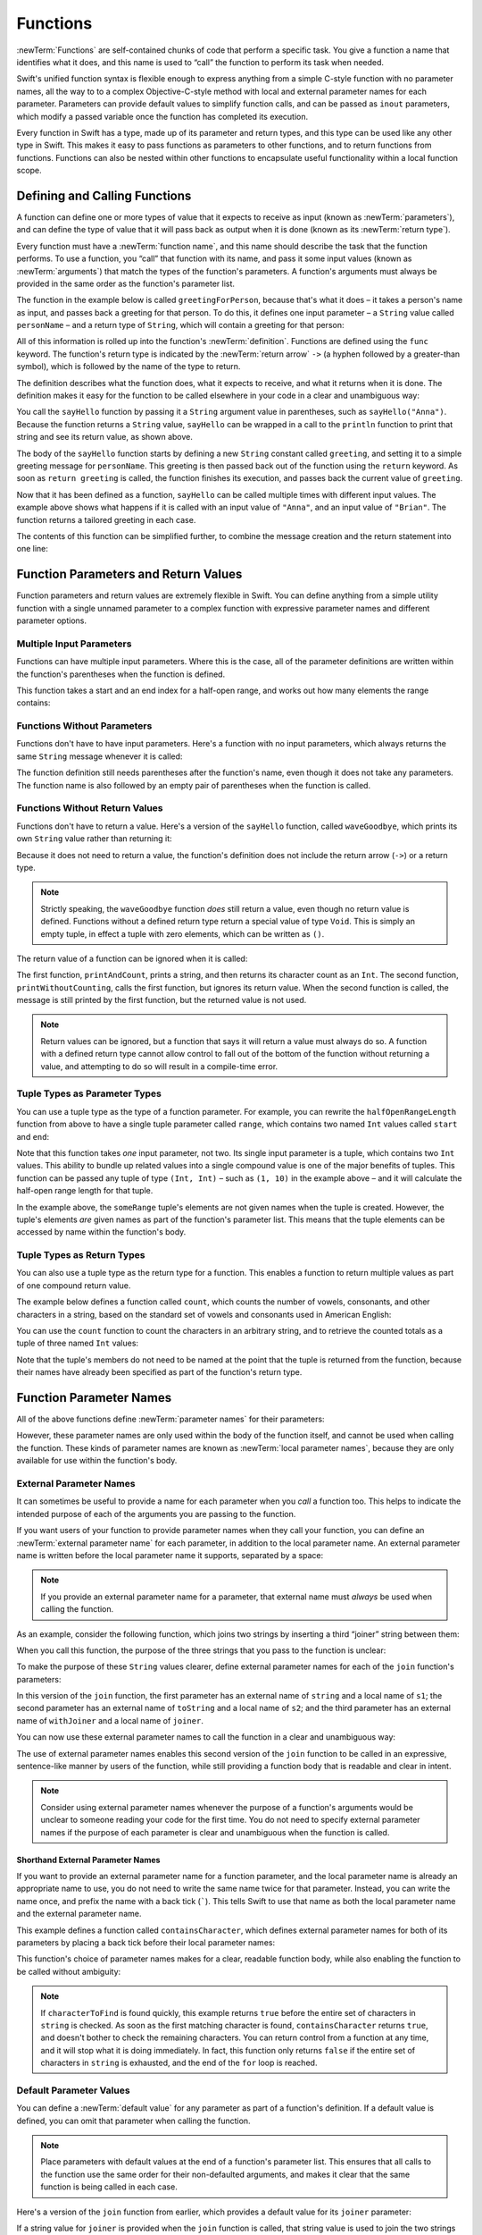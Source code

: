 Functions
=========

:newTerm:`Functions` are self-contained chunks of code that perform a specific task.
You give a function a name that identifies what it does,
and this name is used to “call” the function to perform its task when needed.

Swift's unified function syntax is flexible enough to express anything from
a simple C-style function with no parameter names,
all the way to to a complex Objective-C-style method
with local and external parameter names for each parameter.
Parameters can provide default values to simplify function calls,
and can be passed as ``inout`` parameters,
which modify a passed variable once the function has completed its execution.

Every function in Swift has a type, made up of its parameter and return types,
and this type can be used like any other type in Swift.
This makes it easy to pass functions as parameters to other functions,
and to return functions from functions.
Functions can also be nested within other functions
to encapsulate useful functionality within a local function scope.

.. TODO: should this chapter mention __FUNCTION__
   (as described in the release notes for 2014-03-12)?

.. _Functions_DefiningAndCallingFunctions:

Defining and Calling Functions
------------------------------

A function can define one or more types of value that it expects to receive as input
(known as :newTerm:`parameters`),
and can define the type of value that it will pass back as output when it is done
(known as its :newTerm:`return type`).

Every function must have a :newTerm:`function name`,
and this name should describe the task that the function performs.
To use a function, you “call” that function with its name,
and pass it some input values (known as :newTerm:`arguments`)
that match the types of the function's parameters.
A function's arguments must always be provided in the same order
as the function's parameter list.

The function in the example below is called ``greetingForPerson``,
because that's what it does –
it takes a person's name as input,
and passes back a greeting for that person.
To do this, it defines one input parameter –
a ``String`` value called ``personName`` –
and a return type of ``String``,
which will contain a greeting for that person:

.. testcode:: definingAndCalling

   -> func sayHello(personName: String) -> String {
         let greeting = "Hello, " + personName + "!"
         return greeting
      }

All of this information is rolled up into the function's :newTerm:`definition`.
Functions are defined using the ``func`` keyword.
The function's return type is indicated by the :newTerm:`return arrow` ``->``
(a hyphen followed by a greater-than symbol),
which is followed by the name of the type to return.

The definition describes what the function does,
what it expects to receive,
and what it returns when it is done.
The definition makes it easy for the function to be called
elsewhere in your code in a clear and unambiguous way:

.. testcode:: definingAndCalling

   -> println(sayHello("Anna"))
   <- Hello, Anna!
   -> println(sayHello("Brian"))
   <- Hello, Brian!

You call the ``sayHello`` function by passing it a ``String`` argument value in parentheses,
such as ``sayHello("Anna")``.
Because the function returns a ``String`` value,
``sayHello`` can be wrapped in a call to the ``println`` function
to print that string and see its return value, as shown above.

The body of the ``sayHello`` function starts by
defining a new ``String`` constant called ``greeting``,
and setting it to a simple greeting message for ``personName``.
This greeting is then passed back out of the function using the ``return`` keyword.
As soon as ``return greeting`` is called,
the function finishes its execution,
and passes back the current value of ``greeting``.

Now that it has been defined as a function,
``sayHello`` can be called multiple times with different input values.
The example above shows what happens if it is called with an input value of ``"Anna"``,
and an input value of ``"Brian"``.
The function returns a tailored greeting in each case.

The contents of this function can be simplified further,
to combine the message creation and the return statement into one line:

.. testcode:: definingAndCalling

   -> func sayHelloAgain(personName: String) -> String {
         return "Hello again, " + personName + "!"
      }
   -> println(sayHelloAgain("Anna"))
   <- Hello again, Anna!

.. _Functions_FunctionParametersAndReturnValues:

Function Parameters and Return Values
-------------------------------------

Function parameters and return values are extremely flexible in Swift.
You can define anything from a simple utility function with a single unnamed parameter
to a complex function with expressive parameter names and different parameter options.

.. _Functions_MultipleInputParameters:

Multiple Input Parameters
~~~~~~~~~~~~~~~~~~~~~~~~~

Functions can have multiple input parameters.
Where this is the case,
all of the parameter definitions are written within the function's parentheses
when the function is defined.

This function takes a start and an end index for a half-open range,
and works out how many elements the range contains:

.. testcode:: multipleInputParameters

   -> func halfOpenRangeLength(start: Int, end: Int) -> Int {
         return end - start
      }
   -> println(halfOpenRangeLength(1, 10))
   <- 9

.. _Functions_FunctionsWithoutParameters:

Functions Without Parameters
~~~~~~~~~~~~~~~~~~~~~~~~~~~~

Functions don't have to have input parameters.
Here's a function with no input parameters,
which always returns the same ``String`` message whenever it is called:

.. testcode:: functionsWithoutParameters

   -> func sayHelloWorld() -> String {
         return "hello, world"
      }
   -> println(sayHelloWorld())
   <- hello, world

The function definition still needs parentheses after the function's name,
even though it does not take any parameters.
The function name is also followed by
an empty pair of parentheses when the function is called.

.. _Functions_FunctionsWithoutReturnValues:

Functions Without Return Values
~~~~~~~~~~~~~~~~~~~~~~~~~~~~~~~

Functions don't have to return a value.
Here's a version of the ``sayHello`` function,
called ``waveGoodbye``,
which prints its own ``String`` value rather than returning it:

.. testcode:: functionsWithoutReturnValues

   -> func waveGoodbye(personName: String) {
         println("Goodbye, \(personName) 👋")
      }
   -> waveGoodbye("Dave")
   <- Goodbye, Dave 👋

Because it does not need to return a value,
the function's definition does not include the return arrow (``->``)
or a return type.

.. note::

   Strictly speaking, the ``waveGoodbye`` function *does* still return a value,
   even though no return value is defined.
   Functions without a defined return type return a special value of type ``Void``.
   This is simply an empty tuple,
   in effect a tuple with zero elements,
   which can be written as ``()``.

The return value of a function can be ignored when it is called:

.. testcode:: functionsWithoutReturnValues

   -> func printAndCount(stringToPrint: String) -> Int {
         println(stringToPrint)
         return countElements(stringToPrint)
      }
   -> func printWithoutCounting(stringToPrint: String) {
         printAndCount(stringToPrint)
      }
   -> printAndCount("hello, world")
   << hello, world
   // prints "hello, world" and returns a value of 12
   << // r0 : Int = 12
   -> printWithoutCounting("hello, world")
   << hello, world
   // prints "hello, world" but does not return a value

The first function, ``printAndCount``,
prints a string, and then returns its character count as an ``Int``.
The second function, ``printWithoutCounting``,
calls the first function, but ignores its return value.
When the second function is called,
the message is still printed by the first function,
but the returned value is not used.

.. note::

   Return values can be ignored,
   but a function that says it will return a value must always do so.
   A function with a defined return type
   cannot allow control to fall out of the bottom of the function
   without returning a value,
   and attempting to do so will result in a compile-time error.

.. _Functions_TupleTypesAsParameterTypes:

Tuple Types as Parameter Types
~~~~~~~~~~~~~~~~~~~~~~~~~~~~~~

You can use a tuple type as the type of a function parameter.
For example, you can rewrite the ``halfOpenRangeLength`` function from above
to have a single tuple parameter called ``range``,
which contains two named ``Int`` values called ``start`` and ``end``:

.. testcode:: tuplesTypesAsParameterTypes

   -> func halfOpenRangeLength(range: (start: Int, end: Int)) -> Int {
         return range.end - range.start
      }
   -> let someRange = (1, 10)
   << // someRange : (Int, Int) = (1, 10)
   -> println(halfOpenRangeLength(someRange))
   <- 9

Note that this function takes *one* input parameter, not two.
Its single input parameter is a tuple, which contains two ``Int`` values.
This ability to bundle up related values into a single compound value
is one of the major benefits of tuples.
This function can be passed any tuple of type ``(Int, Int)`` –
such as ``(1, 10)`` in the example above –
and it will calculate the half-open range length for that tuple.

In the example above, the ``someRange`` tuple's elements are not given names
when the tuple is created.
However, the tuple's elements *are* given names as part of the function's parameter list.
This means that the tuple elements can be accessed by name within the function's body.

.. TODO: mention that you can pass a tuple as the entire set of arguments,
   as in var argTuple = (0, "one", '2'); x.foo:bar:bas:(argTuple)

.. _Functions_TupleTypesAsReturnTypes:

Tuple Types as Return Types
~~~~~~~~~~~~~~~~~~~~~~~~~~~

You can also use a tuple type as the return type for a function.
This enables a function to return multiple values as part of one compound return value.

The example below defines a function called ``count``,
which counts the number of vowels, consonants, and other characters in a string,
based on the standard set of vowels and consonants used in American English:

.. testcode:: tupleTypesAsReturnTypes

   -> func count(string: String) -> (vowels: Int, consonants: Int, others: Int) {
         var vowels = 0, consonants = 0, others = 0
         for character in string {
            switch String(character).lowercase {
               case "a", "e", "i", "o", "u":
                  ++vowels
               case "b", "c", "d", "f", "g", "h", "j", "k", "l", "m",
                  "n", "p", "q", "r", "s", "t", "v", "w", "x", "y", "z":
                  ++consonants
               default:
                  ++others
            }
         }
         return (vowels, consonants, others)
      }

You can use the ``count`` function to count the characters in an arbitrary string,
and to retrieve the counted totals as a tuple of three named ``Int`` values:

.. testcode:: tupleTypesAsReturnTypes

   -> let total = count("some arbitrary string!")
   << // total : (vowels: Int, consonants: Int, others: Int) = (6, 13, 3)
   -> println("\(total.vowels) vowels and \(total.consonants) consonants")
   <- 6 vowels and 13 consonants

Note that the tuple's members do not need to be named
at the point that the tuple is returned from the function,
because their names have already been specified as part of the function's return type.

.. _Functions_FunctionParameterNames:

Function Parameter Names
------------------------

All of the above functions define :newTerm:`parameter names` for their parameters:

.. testcode:: functionParameterNames

   -> func someFunction(parameterName: Int) {
         // function body goes here, and can use parameterName
         // to refer to the argument value for that parameter
      }

However, these parameter names are only used within
the body of the function itself, and cannot be used when calling the function.
These kinds of parameter names are known as :newTerm:`local parameter names`,
because they are only available for use within the function's body.

.. _Functions_ExternalParameterNames:

External Parameter Names
~~~~~~~~~~~~~~~~~~~~~~~~

It can sometimes be useful to provide a name for each parameter
when you *call* a function too.
This helps to indicate the intended purpose of each of the arguments
you are passing to the function.

If you want users of your function to provide parameter names
when they call your function,
you can define an :newTerm:`external parameter name` for each parameter,
in addition to the local parameter name.
An external parameter name is written before the local parameter name it supports,
separated by a space:

.. testcode:: externalParameterNames

   -> func someFunction(externalParameterName localParameterName: Int) {
         // function body goes here, and can use localParameterName
         // to refer to the argument value for that parameter
      }

.. note::

   If you provide an external parameter name for a parameter,
   that external name must *always* be used when calling the function.

As an example, consider the following function,
which joins two strings by inserting a third “joiner” string between them:

.. testcode:: externalParameterNames

   -> func join(s1: String, s2: String, joiner: String) -> String {
         return s1 + joiner + s2
      }

When you call this function,
the purpose of the three strings that you pass to the function is unclear:

.. testcode:: externalParameterNames

   -> join("hello", "world", ", ")
   << // r0 : String = "hello, world"
   /> returns \"\(r0)\"
   </ returns "hello, world"

To make the purpose of these ``String`` values clearer,
define external parameter names for each of the ``join`` function's parameters:

.. testcode:: externalParameterNames

   -> func join(string s1: String, toString s2: String, withJoiner joiner: String)
            -> String {
         return s1 + joiner + s2
      }

In this version of the ``join`` function,
the first parameter has an external name of ``string`` and a local name of ``s1``;
the second parameter has an external name of ``toString`` and a local name of ``s2``;
and the third parameter has an external name of ``withJoiner``
and a local name of ``joiner``.

You can now use these external parameter names to call the function
in a clear and unambiguous way:

.. testcode:: externalParameterNames

   -> join(string: "hello", toString: "world", withJoiner: ", ")
   << // r1 : String = "hello, world"
   /> returns \"\(r1)\"
   </ returns "hello, world"

The use of external parameter names enables this second version of the ``join`` function
to be called in an expressive, sentence-like manner by users of the function,
while still providing a function body that is readable and clear in intent.

.. note::

   Consider using external parameter names whenever the purpose of a function's arguments
   would be unclear to someone reading your code for the first time.
   You do not need to specify external parameter names
   if the purpose of each parameter is clear and unambiguous when the function is called.

.. _Functions_ShorthandExternalParameterNames:

Shorthand External Parameter Names
__________________________________

If you want to provide an external parameter name for a function parameter,
and the local parameter name is already an appropriate name to use,
you do not need to write the same name twice for that parameter.
Instead, you can write the name once,
and prefix the name with a back tick (`````).
This tells Swift to use that name as both
the local parameter name and the external parameter name.

This example defines a function called ``containsCharacter``,
which defines external parameter names for both of its parameters
by placing a back tick before their local parameter names:

.. testcode:: externalParameterNames

   -> func containsCharacter(`string: String, `characterToFind: Character) -> Bool {
         for character in string {
            if character == characterToFind {
               return true
            }
         }
         return false
      }

This function's choice of parameter names makes for a clear, readable function body,
while also enabling the function to be called without ambiguity:

.. testcode:: externalParameterNames

   -> let containsAVee = containsCharacter(string: "aardvark", characterToFind: "v")
   << // containsAVee : Bool = true
   /> containsAVee equals \(containsAVee), because \"aardvark\" contains a \"v\"
   </ containsAVee equals true, because "aardvark" contains a "v"

.. note::

   If ``characterToFind`` is found quickly,
   this example returns ``true`` before the entire set of characters in ``string`` is checked.
   As soon as the first matching character is found,
   ``containsCharacter`` returns ``true``,
   and doesn't bother to check the remaining characters.
   You can return control from a function at any time,
   and it will stop what it is doing immediately.
   In fact, this function only returns ``false`` if
   the entire set of characters in ``string`` is exhausted,
   and the end of the ``for`` loop is reached.

.. _Functions_DefaultParameterValues:

Default Parameter Values
~~~~~~~~~~~~~~~~~~~~~~~~

You can define a :newTerm:`default value` for any parameter as part of a function's definition.
If a default value is defined, you can omit that parameter when calling the function.

.. note::

   Place parameters with default values at the end of a function's parameter list.
   This ensures that all calls to the function
   use the same order for their non-defaulted arguments,
   and makes it clear that the same function is being called in each case.

Here's a version of the ``join`` function from earlier,
which provides a default value for its ``joiner`` parameter:

.. testcode:: defaultParameterValues

   -> func join(string s1: String, toString s2: String,
            withJoiner joiner: String = " ") -> String {
         return s1 + joiner + s2
      }

If a string value for ``joiner`` is provided when the ``join`` function is called,
that string value is used to join the two strings together, as before:

.. testcode:: defaultParameterValues

   -> join(string: "hello", toString: "world", withJoiner: "-")
   << // r0 : String = "hello-world"
   /> returns \"\(r0)\"
   </ returns "hello-world"

However, if no value of ``joiner`` is provided when the function is called,
the default value of a single space (``" "``) is used instead:

.. testcode:: defaultParameterValues

   -> join(string: "hello", toString: "world")
   << // r1 : String = "hello world"
   /> returns \"\(r1)\"
   </ returns "hello world"

.. _Functions_ExternalNamesForParametersWithDefaultValues:

External Names for Parameters with Default Values
~~~~~~~~~~~~~~~~~~~~~~~~~~~~~~~~~~~~~~~~~~~~~~~~~

In most cases, it is useful to provide (and therefore require) an external name
for any parameter with a default value.
This makes sure that the argument for that parameter is clear in purpose
if a value is provided when the function is called.

To make this process easier,
Swift provides an automatic external name for any defaulted parameter you define,
if you do not provide an external name yourself.
The automatic external name is the same as the local name,
as if you had written a back tick before the local name in your code.

Here's a version of the ``join`` function from earlier,
which does not provide external names for any of its parameters,
but still provides a default value for its ``joiner`` parameter:

.. testcode:: automaticExternalNamesForDefaultParameterValues

   -> func join(s1: String, s2: String, joiner: String = " ") -> String {
         return s1 + joiner + s2
      }

In this case, Swift automatically provides
an external parameter name of ``joiner`` for the defaulted parameter.
This means that the external name must be provided when calling the function,
making the parameter's purpose clear and unambiguous:

.. testcode:: automaticExternalNamesForDefaultParameterValues

   -> join("hello", "world", joiner: "-")
   << // r0 : String = "hello-world"
   /> returns \"\(r0)\"
   </ returns "hello-world"

.. note::

   You can opt out of this behavior by writing an underscore (``_``)
   instead of an explicit external name when you define the parameter.
   However, external names for defaulted parameters are always preferred
   where appropriate.

.. _Functions_VariadicParameters:

Variadic Parameters
~~~~~~~~~~~~~~~~~~~

A :newTerm:`variadic parameter` accepts zero or more values of a certain type.
You use a variadic parameter to specify that the parameter can be passed
a varying number of input values when the function is called.
Variadic parameters are written by inserting
three period characters (``...``) after the parameter's type name.

A variadic parameter can be used with the ``for``-``in`` statement
to iterate through the list of values represented by the parameter.
Variadic parameters automatically conform to the ``Sequence`` protocol,
and can be used anywhere that a ``Sequence`` is valid.
``Sequence`` is covered in more detail in :doc:`Protocols`.

.. TODO: sequence isn't currently covered in Protocols.
   remove this comment if it is not included before release.

The example below calculates the :newTerm:`arithmetic mean`
(also known as the :newTerm:`average`) for a list of numbers of any length:

.. testcode:: variadicParameters

   -> func arithmeticMean(numbers: Double...) -> Double {
         var total: Double = 0
         for number in numbers {
            total += number
         }
         return total / Double(numbers.count)
      }
   -> arithmeticMean(1, 2, 3, 4, 5)
   << // r0 : Double = 3.0
   /> returns \(r0), which is the arithmetic mean of these five numbers
   </ returns 3.0, which is the arithmetic mean of these five numbers
   -> arithmeticMean(3, 8, 19)
   << // r1 : Double = 10.0
   /> returns \(r1), which is the arithmetic mean of these three numbers
   </ returns 10.0, which is the arithmetic mean of these three numbers

.. note::

   A function may have at most one variadic parameter,
   and it must always appear last in the parameter list,
   to avoid ambiguity when calling the function with multiple parameters.

   If your function has one or more parameters with a default value,
   and also has a variadic parameter,
   place the variadic parameter after all of the defaulted parameters
   at the very end of the list.

.. FIXME: A function's variadic parameter cannot be referred to by name
   when the function is called.
   I've reported this as rdar://16387108;
   if it doesn't get fixed, I should mention it here.

.. _Functions_ConstantAndVariableParameters:

Constant and Variable Parameters
~~~~~~~~~~~~~~~~~~~~~~~~~~~~~~~~

Function parameters are constants by default.
Trying to change the value of a function parameter
from within the body of that function results in a compile-time error.
This means that you can't accidentally change the value of a parameter by mistake.

However, sometimes it is useful for a function to have
a *variable* copy of a parameter's value to work with.
You can avoid defining a new variable yourself within the function
by specifying one or more parameters as :newTerm:`variable parameters` instead.
Variable parameters are available as variables rather than constants,
and give a new modifiable copy of the parameter's value for your function to work with.

Define variable parameters by prefixing the parameter name with the keyword ``var``:

.. testcode:: constantAndVariableParameters

   -> func alignRight(var string: String, count: Int, pad: Character) -> String {
         let amountToPad = count - countElements(string)
         for _ in 0...amountToPad {
            string = pad + string
         }
         return string
      }
   -> let originalString = "hello"
   << // originalString : String = "hello"
   -> let paddedString = alignRight(originalString, 10, "-")
   << // paddedString : String = "-----hello"
   /> paddedString is equal to \"\(paddedString)\"
   </ paddedString is equal to "-----hello"
   /> originalString is still equal to \"\(originalString)\"
   </ originalString is still equal to "hello"

This example defines a new function called ``alignRight``,
which aligns an input string to the right edge of a longer output string.
Any space on the left is filled with a specified padding character.
In this example, the string ``"hello"`` is converted to the string ``"-----hello"``.

The ``alignRight`` function defines the input parameter ``string`` to be a variable parameter.
This means that ``string`` is now available as a local variable,
initialized with the passed-in string value,
and can be manipulated within the body of the function.

The function starts by working out how many characters need to be added to the left of ``string``
in order to right-align it within the overall string.
This value is stored in a local constant called ``amountToPad``.
The function then adds ``amountToPad`` copies of the ``pad`` character
to the left of the existing string and returns the result.
It uses the ``string`` variable parameter for all of its string manipulation.

.. note::

   The changes you make to a variable parameter do not
   persist beyond the end of each call to the function,
   and are not visible outside of the function's body.
   The variable parameter only exists for the lifetime of that function call.

.. _Functions_InOutParameters:

In-Out Parameters
~~~~~~~~~~~~~~~~~

It is sometimes useful for a function parameter to represent
the *actual* external value used for the call,
and for any modifications to that value to change
the original value from outside of the function,
after the function has completed its execution.
You define such parameters as :newTerm:`in-out parameters`,
which are written by placing the ``inout`` keyword at the start of their parameter definition.

You can think of ``inout`` parameters in the following way:

An in-out parameter has a value that is passed *in* to the function;
is modified by the function;
and is passed back *out* of the function to replace the original value.

You can only ever pass a variable as the argument for an in-out parameter.
You cannot pass a constant or a literal value as the argument,
because constants and literals cannot be modified.
You place an ampersand (``&``) directly before a variable's name
when you pass it as an argument to an inout parameter,
to indicate that it can be modified by the function.
(This is similar to C's use of the ampersand character as a reference operator.)

.. note::

   In-out parameters cannot have default values,
   and variadic parameters cannot be marked as ``inout``.
   If you mark a parameter as ``inout``,
   it cannot also be marked as ``var`` or ``let``.

Here's an example of a function called ``swapTwoInts``,
which has two in-out integer parameters called ``a`` and ``b``:

.. testcode:: inoutParameters

   -> func swapTwoInts(inout a: Int, inout b: Int) {
         let temporaryA = a
         a = b
         b = temporaryA
      }

The ``swapTwoInts`` function simply swaps the value of ``b`` into ``a``,
and the value of ``a`` into ``b``.
The function performs this swap by storing the value of ``a`` in
a temporary constant called ``temporaryA``; assigning the value of ``b`` to ``a``;
and then assigning ``temporaryA`` to ``b``.

The ``swapTwoInts`` function can be called with two variables of type ``Int``
to swap their values.
Note that the names of ``someInt`` and ``anotherInt`` are prefixed with an ampersand
when they are passed to the ``swapTwoInts`` function:

.. testcode:: inoutParameters

   -> var someInt = 3
   << // someInt : Int = 3
   -> var anotherInt = 107
   << // anotherInt : Int = 107
   -> swapTwoInts(&someInt, &anotherInt)
   -> println("someInt is now \(someInt), and anotherInt is now \(anotherInt)")
   <- someInt is now 107, and anotherInt is now 3

After calling the ``swapTwoInts`` function,
the values of ``someInt`` and ``anotherInt`` have both been modified,
even though they were originally defined outside of the function.

.. note::

   In-out parameters are not the same as returning a value from a function.
   The ``swapTwoInts`` example above does not define a return type or return a value,
   but it still modifies the values of ``someInt`` and ``anotherInt``.
   In-out parameters are an alternative way for a function to have an effect
   outside of the scope of its function body.

.. _Functions_FunctionTypes:

Function Types
--------------

Every function has a specific :newTerm:`function type`,
made up of the parameter types and the return type of the function.

For example:

.. testcode:: functionTypes

   -> func addTwoInts(a: Int, b: Int) -> Int {
         return a + b
      }
   >> addTwoInts
   << // r0 : (Int, Int) -> Int = <unprintable value>
   -> func multiplyTwoInts(a: Int, b: Int) -> Int {
         return a * b
      }
   >> multiplyTwoInts
   << // r1 : (Int, Int) -> Int = <unprintable value>

This example defines two simple mathematical functions
called ``addTwoInts`` and ``multiplyTwoInts``.
These functions each take two ``Int`` values,
and return an ``Int`` value, which is the result of
performing an appropriate mathematical operation.

The type of both of these functions is ``(Int, Int) -> Int``.
This can be read as:

“A function type that has two parameters, both of type ``Int``,
and that returns a value of type ``Int``.”

.. QUESTION: does their "type" also include the parameter label names?

Here's another example, for a function with no parameters or return value:

.. testcode:: functionTypes

   -> func printHelloWorld() {
         println("hello, world")
      }
   >> printHelloWorld
   << // r2 : () -> () = <unprintable value>

The type of this function is ``() -> ()``,
or “a function that has no parameters, and returns ``Void``.”
Functions that don't specify a return value always return ``Void``,
which is equivalent to an empty tuple in Swift, shown as ``()``.

.. _Functions_UsingFunctionTypes:

Using Function Types
~~~~~~~~~~~~~~~~~~~~

You use function types just like any other types in Swift.
For example, you can define a constant or variable to be of a function type,
and assign an appropriate function to that variable:

.. testcode:: functionTypes

   -> var mathFunction: (Int, Int) -> Int = addTwoInts
   << // mathFunction : (Int, Int) -> Int = <unprintable value>

This can be read as:

“Define a variable called ``mathFunction``,
which has a type of ‘a function that takes two ``Int`` values,
and returns an ``Int`` value.’
Set this new variable to refer to the function called ``addTwoInts``.”

The ``addTwoInts`` function has the same type as the ``mathFunction`` variable,
and so this assignment is allowed by Swift's type-checker.

You can now call the assigned function with the name ``mathFunction``:

.. testcode:: functionTypes

   -> println("Result: \(mathFunction(2, 3))")
   <- Result: 5

A different function with the same matching type can be assigned to the same variable,
in the same way as for non-function types:

.. testcode:: functionTypes

   -> mathFunction = multiplyTwoInts
   -> println("Result: \(mathFunction(2, 3))")
   <- Result: 6

As with any other type,
you can leave it to Swift to infer the function type
when you assign a function to a constant or variable:

.. testcode:: functionTypes

   -> let anotherMathFunction = addTwoInts
   << // anotherMathFunction : (Int, Int) -> Int = <unprintable value>
   // anotherMathFunction is inferred to be of type (Int, Int) -> Int

.. _Functions_FunctionTypesAsParameterTypes:

Function Types as Parameter Types
~~~~~~~~~~~~~~~~~~~~~~~~~~~~~~~~~

You can use a function type such as ``(Int, Int) -> Int``
as a parameter type for another function.
This enables you to leave some aspects of a function's implementation
for the function's caller to provide when the function is called.

Here's an example to print the results of the math functions from above:

.. testcode:: functionTypes

   -> func printMathResult(mathFunction: (Int, Int) -> Int, a: Int, b: Int) {
         println("Result: \(mathFunction(a, b))")
      }
   -> printMathResult(addTwoInts, 3, 5)
   <- Result: 8

This example defines a function called ``printMathResult``, which has three parameters.
The first parameter is called ``mathFunction``, and is of type ``(Int, Int) -> Int``.
You can pass any function of that type as the argument for this first parameter.
The second and third parameters are called ``a`` and ``b``, and are both of type ``Int``.
These are used as the two input values for the provided math function.

When ``printMathResult`` is called above,
it is passed the ``addTwoInts`` function, and the integer values ``3`` and ``5``.
It calls the provided function with the values ``3`` and ``5``, and prints the result of ``8``.

The role of ``printMathResult`` is to print the result of
a call to a math function of an appropriate type.
It doesn't matter what that function's implementation actually does –
it matters only that the function is of the correct type.
This enables ``printMathResult`` to hand off some of its functionality
to the caller of the function in a type-safe way.

.. _Functions_FunctionTypesAsReturnTypes:

Function Types as Return Types
~~~~~~~~~~~~~~~~~~~~~~~~~~~~~~

You can use a function type as the return type of another function.
You do this by writing a complete function type
immediately after the return arrow (``->``) of the returning function.

The next example defines two simple functions called ``stepForward`` and ``stepBackward``.
The ``stepForward`` function returns a value one more than its input value, 
and the ``stepBackward`` function returns a value one less than its input value.
Both functions have a type of ``(Int) -> Int``:

.. testcode:: functionTypes

   -> func stepForward(input: Int) -> Int {
         return input + 1
      }
   -> func stepBackward(input: Int) -> Int {
         return input - 1
      }

Here's a function called ``chooseStepFunction``,
whose return type is “a function of type ``(Int) -> Int``”.
``chooseStepFunction`` returns the ``stepForward`` function or the ``stepBackward`` function
based on a Boolean parameter called ``backwards``:

.. testcode:: functionTypes

   -> func chooseStepFunction(backwards: Bool) -> (Int) -> Int {
         return backwards ? stepBackward : stepForward
      }

You can now use ``chooseStepFunction`` to obtain a function
that will step in one direction or the other.
For example:

.. testcode:: functionTypes

   -> var currentValue = 3
   << // currentValue : Int = 3
   -> let moveNearerToZero = chooseStepFunction(currentValue > 0)
   << // moveNearerToZero : (Int) -> Int = <unprintable value>
   // moveNearerToZero now refers to the stepBackward() function

The preceding example works out whether a positive or negative step is needed
to move a variable called ``currentValue`` progressively closer to zero.
``currentValue`` has an initial value of ``3``,
which means that ``currentValue > 0`` returns ``true``,
causing ``chooseStepFunction`` to return the ``stepBackward`` function.
A reference to the returned function is stored in a constant called ``moveNearerToZero``.

Now that ``moveNearerToZero`` refers to the correct function,
it can be used to count to zero:

.. testcode:: functionTypes

   -> println("Counting to zero:")
   </ Counting to zero:
   -> while currentValue != 0 {
         println("\(currentValue)... ")
         currentValue = moveNearerToZero(currentValue)
      }
   -> println("zero!")
   </ 3...
   </ 2...
   </ 1...
   </ zero!

.. _Functions_NestedFunctions:

Nested Functions
----------------

Functions can be :newTerm:`nested` inside other functions.
As its name suggests, a nested function is simply
a function written within the body of another function.
The nested function is hidden from the outside world by default,
but can still be used by its enclosing function.
An enclosing function can return one of its nested functions
to allow the nested function to be used in another scope.

The ``chooseStepFunction`` example above can be rewritten
to use and return nested functions:

.. testcode:: nestedFunctions

   -> func chooseStepFunction(backwards: Bool) -> (Int) -> Int {
         func stepForward(input: Int) -> Int { return input + 1 }
         func stepBackward(input: Int) -> Int { return input - 1 }
         return backwards ? stepBackward : stepForward
      }
   -> var currentValue = -4
   << // currentValue : Int = -4
   -> let moveNearerToZero = chooseStepFunction(currentValue > 0)
   << // moveNearerToZero : (Int) -> Int = <unprintable value>
   // moveNearerToZero now refers to the nested stepForward() function
   -> while currentValue != 0 {
         println("\(currentValue)... ")
         currentValue = moveNearerToZero(currentValue)
      }
   -> println("zero!")
   </ -4...
   </ -3...
   </ -2...
   </ -1...
   </ zero!

.. _Functions_CurriedFunctions:

Curried Functions
-----------------

.. write-me::

.. TODO: function currying syntax 
.. TODO: partial application
.. TODO: currying example from /test/Serialization/Inputs/def_transparent.swift